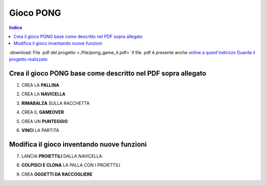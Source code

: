 Gioco PONG
==========

.. contents:: Indice
  :depth: 1
  :local:

.. note::
:download:`File .pdf del progetto <./file/pong_game_it.pdf>`
Il file .pdf è presente anche `online a quest'indirizzo <http://scratched.gse.harvard.edu/resources/search/results/taxonomy%3A2499>`_
`Guarda il progetto realizzato <https://scratch.mit.edu/projects/298295843/editor/>`_

Crea il gioco PONG base come descritto nel PDF sopra allegato
-------------------------------------------------------------

1. CREA LA **PALLINA**

.. image:: ./images/PONG/PONG_rimbalzaLaPallina.png

2. CREA LA **NAVICELLA**

.. image:: ./images/PONG/PONG_muoviLaRacchetta.png

3. **RIMABALZA** SULLA RACCHETTA

.. image:: ./images/PONG/PONG_rimbalzaSullaRacchetta.png

4. CREA IL **GAMEOVER**

.. image:: ./images/PONG/PONG_gameOver.png

5. CREA UN **PUNTEGGIO**

.. image:: ./images/PONG/PONG_guadagnaPunti.png

6. **VINCI** LA PARTITA

.. image:: ./images/PONG/PONG_vinciLaPartita.png


Modifica il gioco inventando nuove funzioni
-----------------------------------------------

7. LANCIA **PROIETTILI** DALLA NAVICELLA

.. image:: ./images/PONG/PONG_spara.png

8. **COLPISCI E CLONA** LA PALLA CON I PROIETTILI

.. image:: ./images/PONG/PONG_spara.png

9. CREA **OGGETTI DA RACCOGLIERE**

.. image:: ./images/PONG/PONG_colpisciEclona.png



